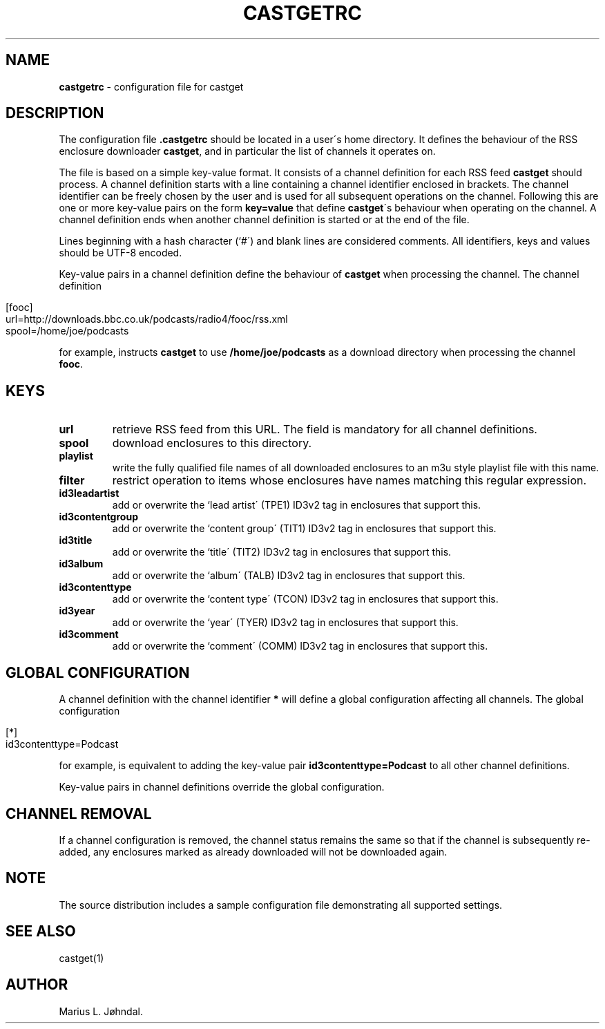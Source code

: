 .\" generated with Ronn/v0.7.3
.\" http://github.com/rtomayko/ronn/tree/0.7.3
.
.TH "CASTGETRC" "5" "January 2016" "castget 1.2.0" "User Commands"
.
.SH "NAME"
\fBcastgetrc\fR \- configuration file for castget
.
.SH "DESCRIPTION"
The configuration file \fB\.castgetrc\fR should be located in a user\'s home directory\. It defines the behaviour of the RSS enclosure downloader \fBcastget\fR, and in particular the list of channels it operates on\.
.
.P
The file is based on a simple key\-value format\. It consists of a channel definition for each RSS feed \fBcastget\fR should process\. A channel definition starts with a line containing a channel identifier enclosed in brackets\. The channel identifier can be freely chosen by the user and is used for all subsequent operations on the channel\. Following this are one or more key\-value pairs on the form \fBkey=value\fR that define \fBcastget\fR\'s behaviour when operating on the channel\. A channel definition ends when another channel definition is started or at the end of the file\.
.
.P
Lines beginning with a hash character (`#\') and blank lines are considered comments\. All identifiers, keys and values should be UTF\-8 encoded\.
.
.P
Key\-value pairs in a channel definition define the behaviour of \fBcastget\fR when processing the channel\. The channel definition
.
.IP "" 4
.
.nf

[fooc]
url=http://downloads\.bbc\.co\.uk/podcasts/radio4/fooc/rss\.xml
spool=/home/joe/podcasts
.
.fi
.
.IP "" 0
.
.P
for example, instructs \fBcastget\fR to use \fB/home/joe/podcasts\fR as a download directory when processing the channel \fBfooc\fR\.
.
.SH "KEYS"
.
.TP
\fBurl\fR
retrieve RSS feed from this URL\. The field is mandatory for all channel definitions\.
.
.TP
\fBspool\fR
download enclosures to this directory\.
.
.TP
\fBplaylist\fR
write the fully qualified file names of all downloaded enclosures to an m3u style playlist file with this name\.
.
.TP
\fBfilter\fR
restrict operation to items whose enclosures have names matching this regular expression\.
.
.TP
\fBid3leadartist\fR
add or overwrite the `lead artist\' (TPE1) ID3v2 tag in enclosures that support this\.
.
.TP
\fBid3contentgroup\fR
add or overwrite the `content group\' (TIT1) ID3v2 tag in enclosures that support this\.
.
.TP
\fBid3title\fR
add or overwrite the `title\' (TIT2) ID3v2 tag in enclosures that support this\.
.
.TP
\fBid3album\fR
add or overwrite the `album\' (TALB) ID3v2 tag in enclosures that support this\.
.
.TP
\fBid3contenttype\fR
add or overwrite the `content type\' (TCON) ID3v2 tag in enclosures that support this\.
.
.TP
\fBid3year\fR
add or overwrite the `year\' (TYER) ID3v2 tag in enclosures that support this\.
.
.TP
\fBid3comment\fR
add or overwrite the `comment\' (COMM) ID3v2 tag in enclosures that support this\.
.
.SH "GLOBAL CONFIGURATION"
A channel definition with the channel identifier \fB*\fR will define a global configuration affecting all channels\. The global configuration
.
.IP "" 4
.
.nf

[*]
id3contenttype=Podcast
.
.fi
.
.IP "" 0
.
.P
for example, is equivalent to adding the key\-value pair \fBid3contenttype=Podcast\fR to all other channel definitions\.
.
.P
Key\-value pairs in channel definitions override the global configuration\.
.
.SH "CHANNEL REMOVAL"
If a channel configuration is removed, the channel status remains the same so that if the channel is subsequently re\-added, any enclosures marked as already downloaded will not be downloaded again\.
.
.SH "NOTE"
The source distribution includes a sample configuration file demonstrating all supported settings\.
.
.SH "SEE ALSO"
castget(1)
.
.SH "AUTHOR"
Marius L\. Jøhndal\.
